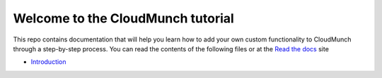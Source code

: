 Welcome to the CloudMunch tutorial
==================================

This repo contains documentation that will help you learn how to add your own custom functionality to CloudMunch through a step-by-step process. You can read the contents of the following files or at the `Read the docs`_ site

- Introduction_

.. _Read the docs: http://cloudmunch-tutorial.readthedocs.io/en/latest/
.. _Introduction: docs/introduction.rst